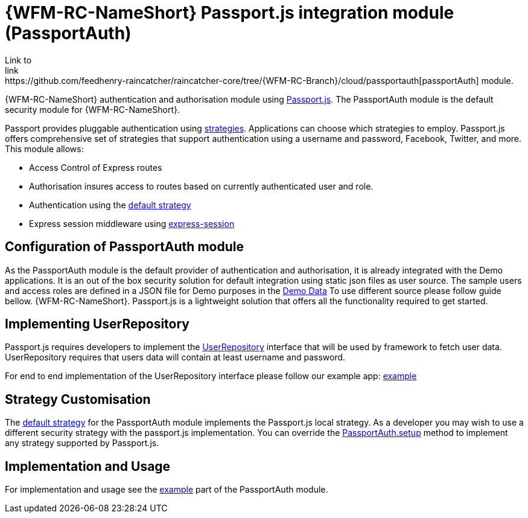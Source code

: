 []
= {WFM-RC-NameShort} Passport.js integration module (PassportAuth)
Link to
link:https://github.com/feedhenry-raincatcher/raincatcher-core/tree/{WFM-RC-Branch}/cloud/passportauth[passportAuth] module.

{WFM-RC-NameShort} authentication and authorisation module using link:http://passportjs.org[Passport.js].
The PassportAuth module is the default security module for {WFM-RC-NameShort}.

Passport provides pluggable authentication using link:http://passportjs.org/docs/configure[strategies].
Applications can choose which strategies to employ.
Passport.js offers comprehensive set of strategies that support authentication using a username and password, Facebook,
Twitter, and more.
This module allows:

- Access Control of Express routes
- Authorisation insures access to routes based on currently authenticated user and role.
- Authentication using the link:../../../api/{WFM-RC-Api-Version}{WFM-RC-Api-Default-Strategy}[default strategy]
- Express session middleware using link:https://github.com/expressjs/session[express-session]


== Configuration of PassportAuth module
As the PassportAuth module is the default provider of authentication and authorisation, it is already integrated with
the Demo applications.
It is an out of the box security solution for default integration using static json files as user source.
The sample users and access roles are defined in a JSON file for Demo purposes in the
link:{WFM-RC-Github-CoreBlob}{WFM-RC-Branch}/demo/server/src/modules/wfm-user/users.json[Demo Data]
To use different source please follow guide bellow.
{WFM-RC-NameShort}. Passport.js is a lightweight solution that offers all the
functionality required to get started.

== Implementing UserRepository

Passport.js requires developers to implement the link:../../../api/{WFM-RC-Api-Version}{WFM-RC-Api-User-Repository}[UserRepository]
interface that will be used by framework to fetch user data. UserRepository requires that users data will contain at least
username and password.

For end to end implementation of the UserRepository interface please follow our example app:
link:{WFM-RC-Github-Core}{WFM-RC-Branch}{WFM-RC-PassportAuth-Example}[example]

== Strategy Customisation
The link:../../../api/{WFM-RC-Api-Version}{WFM-RC-Api-Default-Strategy}[default strategy] for the PassportAuth
module implements the Passport.js local strategy. As a developer you may wish to
use a different security strategy with the passport.js implementation. You can override the
link:../../../api/{WFM-RC-Api-Version}{WFM-RC-Api-Passport-Auth}[PassportAuth.setup] method to
implement any strategy supported by Passport.js.



== Implementation and Usage
For implementation and usage see the
link:{WFM-RC-Github-Core}{WFM-RC-Branch}{WFM-RC-PassportAuth-Example}[example] part
of the PassportAuth module.
